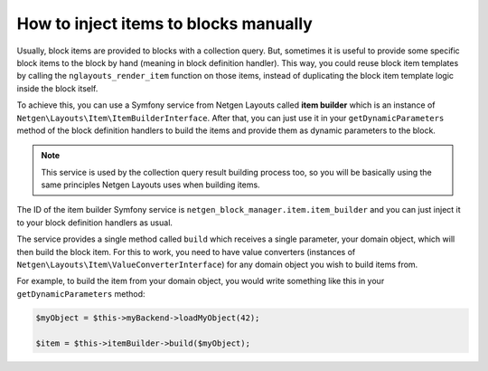 How to inject items to blocks manually
======================================

Usually, block items are provided to blocks with a collection query. But,
sometimes it is useful to provide some specific block items to the block by hand
(meaning in block definition handler). This way, you could reuse block item
templates by calling the ``nglayouts_render_item`` function on those items,
instead of duplicating the block item template logic inside the block itself.

To achieve this, you can use a Symfony service from Netgen Layouts called **item
builder** which is an instance of
``Netgen\Layouts\Item\ItemBuilderInterface``. After that, you can just use it
in your ``getDynamicParameters`` method of the block definition handlers to
build the items and provide them as dynamic parameters to the block.

.. note::

    This service is used by the collection query result building process too,
    so you will be basically using the same principles Netgen Layouts uses when
    building items.

The ID of the item builder Symfony service is
``netgen_block_manager.item.item_builder`` and you can just inject it to your
block definition handlers as usual.

The service provides a single method called ``build`` which receives a single
parameter, your domain object, which will then build the block item. For this to
work, you need to have value converters (instances of
``Netgen\Layouts\Item\ValueConverterInterface``) for any domain object you wish
to build items from.

For example, to build the item from your domain object, you would write
something like this in your ``getDynamicParameters`` method:

.. code-block:: php

    $myObject = $this->myBackend->loadMyObject(42);

    $item = $this->itemBuilder->build($myObject);
